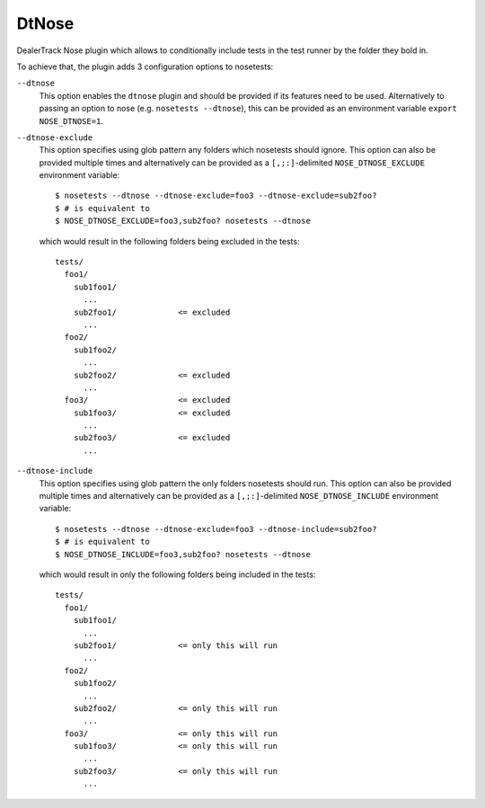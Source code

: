 DtNose
======

DealerTrack Nose plugin which allows to conditionally include
tests in the test runner by the folder they bold in.

To achieve that, the plugin adds 3 configuration options to nosetests:

``--dtnose``
    This option enables the ``dtnose`` plugin and should be provided
    if its features need to be used. Alternatively to passing an option
    to nose (e.g. ``nosetests --dtnose``), this can be provided as an
    environment variable ``export NOSE_DTNOSE=1``.

``--dtnose-exclude``
    This option specifies using glob pattern any folders which nosetests
    should ignore. This option can also be provided multiple times and
    alternatively can be provided as a ``[,;:]``-delimited
    ``NOSE_DTNOSE_EXCLUDE`` environment variable::

        $ nosetests --dtnose --dtnose-exclude=foo3 --dtnose-exclude=sub2foo?
        $ # is equivalent to
        $ NOSE_DTNOSE_EXCLUDE=foo3,sub2foo? nosetests --dtnose

    which would result in the following folders being excluded in the tests::

        tests/
          foo1/
            sub1foo1/
              ...
            sub2foo1/             <= excluded
              ...
          foo2/
            sub1foo2/
              ...
            sub2foo2/             <= excluded
              ...
          foo3/                   <= excluded
            sub1foo3/             <= excluded
              ...
            sub2foo3/             <= excluded
              ...

``--dtnose-include``
    This option specifies using glob pattern the only folders nosetests
    should run. This option can also be provided multiple times and
    alternatively can be provided as a ``[,;:]``-delimited
    ``NOSE_DTNOSE_INCLUDE`` environment variable::

        $ nosetests --dtnose --dtnose-exclude=foo3 --dtnose-include=sub2foo?
        $ # is equivalent to
        $ NOSE_DTNOSE_INCLUDE=foo3,sub2foo? nosetests --dtnose

    which would result in only the following folders being included in the tests::

        tests/
          foo1/
            sub1foo1/
              ...
            sub2foo1/             <= only this will run
              ...
          foo2/
            sub1foo2/
              ...
            sub2foo2/             <= only this will run
              ...
          foo3/                   <= only this will run
            sub1foo3/             <= only this will run
              ...
            sub2foo3/             <= only this will run
              ...
